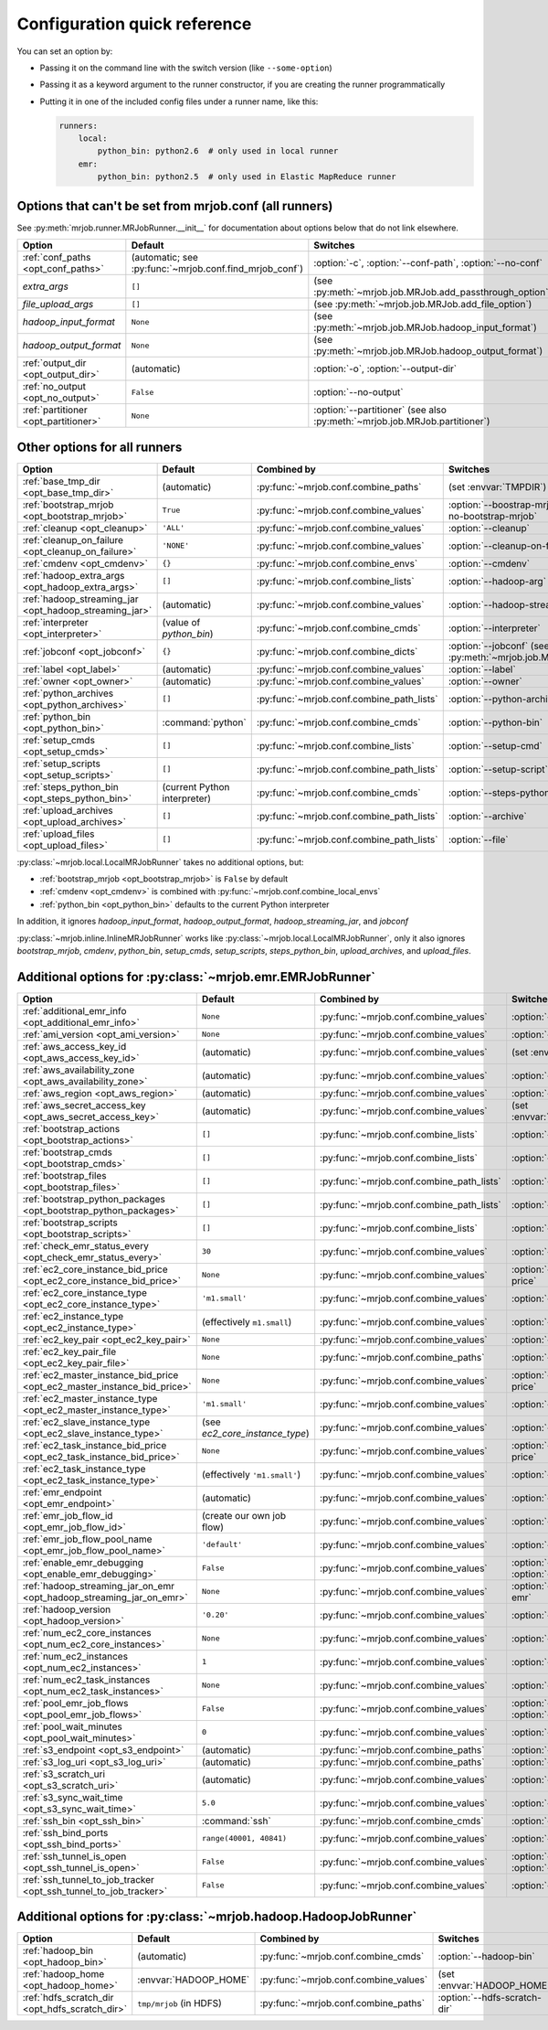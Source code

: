 Configuration quick reference
=============================

You can set an option by:

* Passing it on the command line with the switch version (like
  ``--some-option``)
* Passing it as a keyword argument to the runner constructor, if you are
  creating the runner programmatically
* Putting it in one of the included config files under a runner name, like
  this:

  .. code-block:: yaml

    runners:
        local:
            python_bin: python2.6  # only used in local runner
        emr:
            python_bin: python2.5  # only used in Elastic MapReduce runner

Options that can't be set from mrjob.conf (all runners)
-------------------------------------------------------

See :py:meth:`mrjob.runner.MRJobRunner.__init__` for documentation about
options below that do not link elsewhere.

======================================= ======================================================= ==========================================================================
Option                                  Default                                                 Switches
======================================= ======================================================= ==========================================================================
:ref:`conf_paths <opt_conf_paths>`      (automatic; see :py:func:`~mrjob.conf.find_mrjob_conf`) :option:`-c`, :option:`--conf-path`, :option:`--no-conf`
*extra_args*                            ``[]``                                                  (see :py:meth:`~mrjob.job.MRJob.add_passthrough_option`)
*file_upload_args*                      ``[]``                                                  (see :py:meth:`~mrjob.job.MRJob.add_file_option`)
*hadoop_input_format*                   ``None``                                                (see :py:meth:`~mrjob.job.MRJob.hadoop_input_format`)
*hadoop_output_format*                  ``None``                                                (see :py:meth:`~mrjob.job.MRJob.hadoop_output_format`)
:ref:`output_dir <opt_output_dir>`      (automatic)                                             :option:`-o`, :option:`--output-dir`
:ref:`no_output <opt_no_output>`        ``False``                                               :option:`--no-output`
:ref:`partitioner <opt_partitioner>`    ``None``                                                :option:`--partitioner` (see also :py:meth:`~mrjob.job.MRJob.partitioner`)
======================================= ======================================================= ==========================================================================

Other options for all runners
-----------------------------

.. RST TABLES SUCK SO MUCH

======================================================= ============================== ========================================= ==================================================================
Option                                                  Default                        Combined by                               Switches
======================================================= ============================== ========================================= ==================================================================
:ref:`base_tmp_dir <opt_base_tmp_dir>`                  (automatic)                    :py:func:`~mrjob.conf.combine_paths`      (set :envvar:`TMPDIR`)
:ref:`bootstrap_mrjob <opt_bootstrap_mrjob>`            ``True``                       :py:func:`~mrjob.conf.combine_values`     :option:`--boostrap-mrjob`, :option:`--no-bootstrap-mrjob`
:ref:`cleanup <opt_cleanup>`                            ``'ALL'``                      :py:func:`~mrjob.conf.combine_values`     :option:`--cleanup`
:ref:`cleanup_on_failure <opt_cleanup_on_failure>`      ``'NONE'``                     :py:func:`~mrjob.conf.combine_values`     :option:`--cleanup-on-failure`
:ref:`cmdenv <opt_cmdenv>`                              ``{}``                         :py:func:`~mrjob.conf.combine_envs`       :option:`--cmdenv`
:ref:`hadoop_extra_args <opt_hadoop_extra_args>`        ``[]``                         :py:func:`~mrjob.conf.combine_lists`      :option:`--hadoop-arg`
:ref:`hadoop_streaming_jar <opt_hadoop_streaming_jar>`  (automatic)                    :py:func:`~mrjob.conf.combine_values`     :option:`--hadoop-streaming-jar`
:ref:`interpreter <opt_interpreter>`                    (value of *python_bin*)        :py:func:`~mrjob.conf.combine_cmds`       :option:`--interpreter`
:ref:`jobconf <opt_jobconf>`                            ``{}``                         :py:func:`~mrjob.conf.combine_dicts`      :option:`--jobconf` (see also :py:meth:`~mrjob.job.MRJob.jobconf`)
:ref:`label <opt_label>`                                (automatic)                    :py:func:`~mrjob.conf.combine_values`     :option:`--label`
:ref:`owner <opt_owner>`                                (automatic)                    :py:func:`~mrjob.conf.combine_values`     :option:`--owner`
:ref:`python_archives <opt_python_archives>`            ``[]``                         :py:func:`~mrjob.conf.combine_path_lists` :option:`--python-archive`
:ref:`python_bin <opt_python_bin>`                      :command:`python`              :py:func:`~mrjob.conf.combine_cmds`       :option:`--python-bin`
:ref:`setup_cmds <opt_setup_cmds>`                      ``[]``                         :py:func:`~mrjob.conf.combine_lists`      :option:`--setup-cmd`
:ref:`setup_scripts <opt_setup_scripts>`                ``[]``                         :py:func:`~mrjob.conf.combine_path_lists` :option:`--setup-script`
:ref:`steps_python_bin <opt_steps_python_bin>`          (current Python interpreter)   :py:func:`~mrjob.conf.combine_cmds`       :option:`--steps-python-bin`
:ref:`upload_archives <opt_upload_archives>`            ``[]``                         :py:func:`~mrjob.conf.combine_path_lists` :option:`--archive`
:ref:`upload_files <opt_upload_files>`                  ``[]``                         :py:func:`~mrjob.conf.combine_path_lists` :option:`--file`
======================================================= ============================== ========================================= ==================================================================

:py:class:`~mrjob.local.LocalMRJobRunner` takes no additional options, but:

* :ref:`bootstrap_mrjob <opt_bootstrap_mrjob>` is ``False`` by default
* :ref:`cmdenv <opt_cmdenv>` is combined with :py:func:`~mrjob.conf.combine_local_envs`
* :ref:`python_bin <opt_python_bin>` defaults to the current Python interpreter

In addition, it ignores *hadoop_input_format*, *hadoop_output_format*,
*hadoop_streaming_jar*, and *jobconf*

:py:class:`~mrjob.inline.InlineMRJobRunner` works like
:py:class:`~mrjob.local.LocalMRJobRunner`, only it also ignores
*bootstrap_mrjob*, *cmdenv*, *python_bin*, *setup_cmds*, *setup_scripts*,
*steps_python_bin*, *upload_archives*, and *upload_files*.


Additional options for :py:class:`~mrjob.emr.EMRJobRunner`
----------------------------------------------------------

=========================================================================== ============================== ========================================= ===================================================================
Option                                                                      Default                        Combined by                               Switches
=========================================================================== ============================== ========================================= ===================================================================
:ref:`additional_emr_info <opt_additional_emr_info>`                        ``None``                       :py:func:`~mrjob.conf.combine_values`     :option:`--additional-emr-info`
:ref:`ami_version <opt_ami_version>`                                        ``None``                       :py:func:`~mrjob.conf.combine_values`     :option:`--ami-version`
:ref:`aws_access_key_id <opt_aws_access_key_id>`                            (automatic)                    :py:func:`~mrjob.conf.combine_values`     (set :envvar:`AWS_ACCESS_KEY_ID`)
:ref:`aws_availability_zone <opt_aws_availability_zone>`                    (automatic)                    :py:func:`~mrjob.conf.combine_values`     :option:`--aws-availability-zone`
:ref:`aws_region <opt_aws_region>`                                          (automatic)                    :py:func:`~mrjob.conf.combine_values`     :option:`--aws-region`
:ref:`aws_secret_access_key <opt_aws_secret_access_key>`                    (automatic)                    :py:func:`~mrjob.conf.combine_values`     (set :envvar:`AWS_SECRET_ACCESS_KEY`)
:ref:`bootstrap_actions <opt_bootstrap_actions>`                            ``[]``                         :py:func:`~mrjob.conf.combine_lists`      :option:`--bootstrap-action`
:ref:`bootstrap_cmds <opt_bootstrap_cmds>`                                  ``[]``                         :py:func:`~mrjob.conf.combine_lists`      :option:`--bootstrap-cmd`
:ref:`bootstrap_files <opt_bootstrap_files>`                                ``[]``                         :py:func:`~mrjob.conf.combine_path_lists` :option:`--bootstrap-file`
:ref:`bootstrap_python_packages <opt_bootstrap_python_packages>`            ``[]``                         :py:func:`~mrjob.conf.combine_path_lists` :option:`--bootstrap-python-package`
:ref:`bootstrap_scripts <opt_bootstrap_scripts>`                            ``[]``                         :py:func:`~mrjob.conf.combine_lists`      :option:`--bootstrap-script`
:ref:`check_emr_status_every <opt_check_emr_status_every>`                  ``30``                         :py:func:`~mrjob.conf.combine_values`     :option:`--check-emr-status-every`
:ref:`ec2_core_instance_bid_price <opt_ec2_core_instance_bid_price>`        ``None``                       :py:func:`~mrjob.conf.combine_values`     :option:`--ec2-core-instance-bid-price`
:ref:`ec2_core_instance_type <opt_ec2_core_instance_type>`                  ``'m1.small'``                 :py:func:`~mrjob.conf.combine_values`     :option:`--ec2-core-instance-type`
:ref:`ec2_instance_type <opt_ec2_instance_type>`                            (effectively ``m1.small``)     :py:func:`~mrjob.conf.combine_values`     :option:`--ec2-instance-type`
:ref:`ec2_key_pair <opt_ec2_key_pair>`                                      ``None``                       :py:func:`~mrjob.conf.combine_values`     :option:`--ec2-key-pair`
:ref:`ec2_key_pair_file <opt_ec2_key_pair_file>`                            ``None``                       :py:func:`~mrjob.conf.combine_paths`      :option:`--ec2-key-pair-file`
:ref:`ec2_master_instance_bid_price <opt_ec2_master_instance_bid_price>`    ``None``                       :py:func:`~mrjob.conf.combine_values`     :option:`--ec2-master-instance-bid-price`
:ref:`ec2_master_instance_type <opt_ec2_master_instance_type>`              ``'m1.small'``                 :py:func:`~mrjob.conf.combine_values`     :option:`--ec2-master-instance-type`
:ref:`ec2_slave_instance_type <opt_ec2_slave_instance_type>`                (see *ec2_core_instance_type*) :py:func:`~mrjob.conf.combine_values`     :option:`--ec2-slave-instance-type`
:ref:`ec2_task_instance_bid_price <opt_ec2_task_instance_bid_price>`        ``None``                       :py:func:`~mrjob.conf.combine_values`     :option:`--ec2-task-instance-bid-price`
:ref:`ec2_task_instance_type <opt_ec2_task_instance_type>`                  (effectively ``'m1.small'``)   :py:func:`~mrjob.conf.combine_values`     :option:`--ec2-task-instance-type`
:ref:`emr_endpoint <opt_emr_endpoint>`                                      (automatic)                    :py:func:`~mrjob.conf.combine_values`     :option:`--emr-endpoint`
:ref:`emr_job_flow_id <opt_emr_job_flow_id>`                                (create our own job flow)      :py:func:`~mrjob.conf.combine_values`     :option:`--emr-job-flow-id`
:ref:`emr_job_flow_pool_name <opt_emr_job_flow_pool_name>`                  ``'default'``                  :py:func:`~mrjob.conf.combine_values`     :option:`--pool-name`
:ref:`enable_emr_debugging <opt_enable_emr_debugging>`                      ``False``                      :py:func:`~mrjob.conf.combine_values`     :option:`--enable-emr-debugging`, :option:`--disable-emr-debugging`
:ref:`hadoop_streaming_jar_on_emr <opt_hadoop_streaming_jar_on_emr>`        ``None``                       :py:func:`~mrjob.conf.combine_values`     :option:`--hadoop-streaming-jar-on-emr`
:ref:`hadoop_version <opt_hadoop_version>`                                  ``'0.20'``                     :py:func:`~mrjob.conf.combine_values`     :option:`--hadoop-version`
:ref:`num_ec2_core_instances <opt_num_ec2_core_instances>`                  ``None``                       :py:func:`~mrjob.conf.combine_values`     :option:`--num-ec2-core-instances`
:ref:`num_ec2_instances <opt_num_ec2_instances>`                            ``1``                          :py:func:`~mrjob.conf.combine_values`     :option:`--num-ec2-instances`
:ref:`num_ec2_task_instances <opt_num_ec2_task_instances>`                  ``None``                       :py:func:`~mrjob.conf.combine_values`     :option:`--num-ec2-task-instances`
:ref:`pool_emr_job_flows <opt_pool_emr_job_flows>`                          ``False``                      :py:func:`~mrjob.conf.combine_values`     :option:`--pool-emr-job-flows`, :option:`--no-pool-emr-job-flows`
:ref:`pool_wait_minutes <opt_pool_wait_minutes>`                            ``0``                          :py:func:`~mrjob.conf.combine_values`     :option:`--pool-wait-minutes`
:ref:`s3_endpoint <opt_s3_endpoint>`                                        (automatic)                    :py:func:`~mrjob.conf.combine_paths`      :option:`--s3-endpoint`
:ref:`s3_log_uri <opt_s3_log_uri>`                                          (automatic)                    :py:func:`~mrjob.conf.combine_paths`      :option:`--s3-log-uri`
:ref:`s3_scratch_uri <opt_s3_scratch_uri>`                                  (automatic)                    :py:func:`~mrjob.conf.combine_values`     :option:`--s3-scratch-uri`
:ref:`s3_sync_wait_time <opt_s3_sync_wait_time>`                            ``5.0``                        :py:func:`~mrjob.conf.combine_values`     :option:`--s3-sync-wait-time`
:ref:`ssh_bin <opt_ssh_bin>`                                                :command:`ssh`                 :py:func:`~mrjob.conf.combine_cmds`       :option:`--ssh-bin`
:ref:`ssh_bind_ports <opt_ssh_bind_ports>`                                  ``range(40001, 40841)``        :py:func:`~mrjob.conf.combine_values`     :option:`--ssh-bind-ports`
:ref:`ssh_tunnel_is_open <opt_ssh_tunnel_is_open>`                          ``False``                      :py:func:`~mrjob.conf.combine_values`     :option:`--ssh-tunnel-is-open`, :option:`--ssh-tunnel-is-closed`
:ref:`ssh_tunnel_to_job_tracker <opt_ssh_tunnel_to_job_tracker>`            ``False``                      :py:func:`~mrjob.conf.combine_values`     :option:`--ssh-tunnel-to-job-tracker`
=========================================================================== ============================== ========================================= ===================================================================

Additional options for :py:class:`~mrjob.hadoop.HadoopJobRunner`
----------------------------------------------------------------

=============================================== =========================== ===================================== ================================
Option                                          Default                     Combined by                           Switches
=============================================== =========================== ===================================== ================================
:ref:`hadoop_bin <opt_hadoop_bin>`              (automatic)                 :py:func:`~mrjob.conf.combine_cmds`   :option:`--hadoop-bin`
:ref:`hadoop_home <opt_hadoop_home>`            :envvar:`HADOOP_HOME`       :py:func:`~mrjob.conf.combine_values` (set :envvar:`HADOOP_HOME`)
:ref:`hdfs_scratch_dir <opt_hdfs_scratch_dir>`  ``tmp/mrjob`` (in HDFS)     :py:func:`~mrjob.conf.combine_paths`  :option:`--hdfs-scratch-dir`
=============================================== =========================== ===================================== ================================

